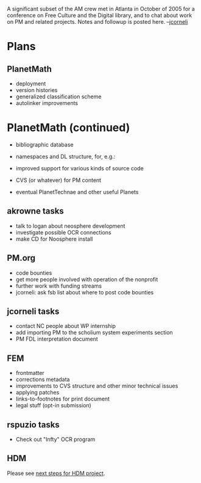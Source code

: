 #+STARTUP: showeverything logdone
#+options: num:nil

A significant subset of the AM crew met in Atlanta in October of 2005
for a conference on Free Culture and the Digital library, and to chat
about work on PM and related projects.  Notes and followup is posted
here. --[[file:jcorneli.org][jcorneli]]

* Plans

** PlanetMath
 * deployment
 * version histories
 * generalized classification scheme
 * autolinker improvements

* PlanetMath (continued)
 * bibliographic database
 * namespaces and DL structure, for, e.g.:
  * importing old PD texts and old coursenotes
  * an improved paper section
 * improved support for various kinds of source code
 * CVS (or whatever) for PM content
 * eventual PlanetTechnae and other useful Planets

** akrowne tasks
 * talk to logan about neosphere development
 * investigate possible OCR connections
 * make CD for Noosphere install

** PM.org
 * code bounties
 * get more people involved with operation of the nonprofit
 * further work with funding streams
 * jcorneli: ask fsb list about where to post code bounties

** jcorneli tasks
 * contact NC people about WP internship
 * add importing PM to the scholium system experiments section
 * PM FDL interpretation document

** FEM
 * frontmatter
 * corrections metadata
 * improvements to CVS structure and other minor technical issues
 * applying patches
 * links-to-footnotes for print document
 * legal stuff (opt-in submission)

**  rspuzio tasks

 * Check out "Infty" OCR program

**  HDM

Please see [[file:next steps for HDM project.org][next steps for HDM project]].
